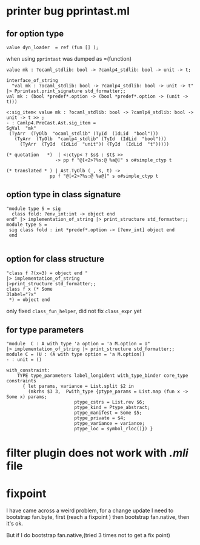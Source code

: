 #+STARTUP: overview
#+SEQ_TODO: TODO(T) WAIT(W) | DONE(D!) CANCELED(C@) 
#+COLUMNS: %10ITEM  %10PRIORITY %15TODO %65TAGS

#+OPTIONS: toc:nil ^:{} num:nil creator:nil author:nil
#+OPTIONS: author:nil timestamp:nil d:nil


* printer bug  pprintast.ml


** for option type 
   #+BEGIN_SRC caml -n -r
     value dyn_loader  = ref (fun [] ); 
   #+END_SRC
   when using =pprintast= was dumped as =(function)

   #+BEGIN_SRC caml -n -r
     value mk : ?ocaml_stdlib: bool -> ?camlp4_stdlib: bool -> unit -> t;
   #+END_SRC

   #+BEGIN_SRC tuareg -n -r
     interface_of_string
       "val mk : ?ocaml_stdlib: bool -> ?camlp4_stdlib: bool -> unit -> t"
     |> Pprintast.print_signature std_formatter;;
     val mk : (bool *predef*.option -> (bool *predef*.option -> (unit -> t)))
   #+END_SRC

   #+BEGIN_SRC caml -n -r 
     <:sig_item< value mk : ?ocaml_stdlib: bool -> ?camlp4_stdlib: bool -> unit -> t >> ;
     - : Camlp4.PreCast.Ast.sig_item =
     SgVal  "mk"
      (TyArr  (TyOlb  "ocaml_stdlib" (TyId  (IdLid  "bool")))
        (TyArr  (TyOlb  "camlp4_stdlib" (TyId  (IdLid  "bool")))
          (TyArr  (TyId  (IdLid  "unit")) (TyId  (IdLid  "t")))))
   #+END_SRC

   #+BEGIN_SRC caml -n -r 
    (* quotation   *)  | <:ctyp< ? $s$ : $t$ >>
                      -> pp f "@[<2>?%s:@ %a@]" s o#simple_ctyp t

    (* translated * ) | Ast.TyOlb (_, s, t) ->
                    pp f "@[<2>?%s:@ %a@]" s o#simple_ctyp t
   #+END_SRC
   


** option type in class signature

   #+BEGIN_SRC tuareg -n -r
     "module type S = sig
       class fold: ?env_int:int -> object end
     end" |> implementation_of_string |> print_structure std_formatter;;
     module type S =
      sig class fold : int *predef*.option -> [?env_int] object end
      end
        
   #+END_SRC



** option for class structure
   #+BEGIN_SRC tuareg
     "class f ?(x=3) = object end "
     |> implementation_of_string
     |>print_structure std_formatter;;
     class f x (* Some
     3label="?x"
      *) = object end   
   #+END_SRC

   only fixed =class_fun_helper=, did not fix =class_expr= yet
** for type parameters
   #+BEGIN_SRC tuareg -n -r
     "module  C : A with type 'a option = 'a M.option = U"
     |> implementation_of_string |> print_structure std_formatter;;
     module C = (U : (A with type option = 'a M.option))
     - : unit = ()
   #+END_SRC

   #+BEGIN_SRC tuareg -n -r
     with_constraint:
         TYPE type_parameters label_longident with_type_binder core_type constraints
           { let params, variance = List.split $2 in
             (mkrhs $3 3,  Pwith_type {ptype_params = List.map (fun x -> Some x) params;
                              ptype_cstrs = List.rev $6;
                              ptype_kind = Ptype_abstract;
                              ptype_manifest = Some $5;
                              ptype_private = $4;
                              ptype_variance = variance;
                              ptype_loc = symbol_rloc()}) }
   #+END_SRC
   
* filter plugin does not work with /.mli/ file


* fixpoint
  I have came across a weird problem, for a change update
  I need to bootstrap fan.byte, first (reach a fixpoint ) then
  bootstrap fan.native, then it's ok.

  But if I do bootstrap fan.native,(tried 3 times not to get a fix point) 
